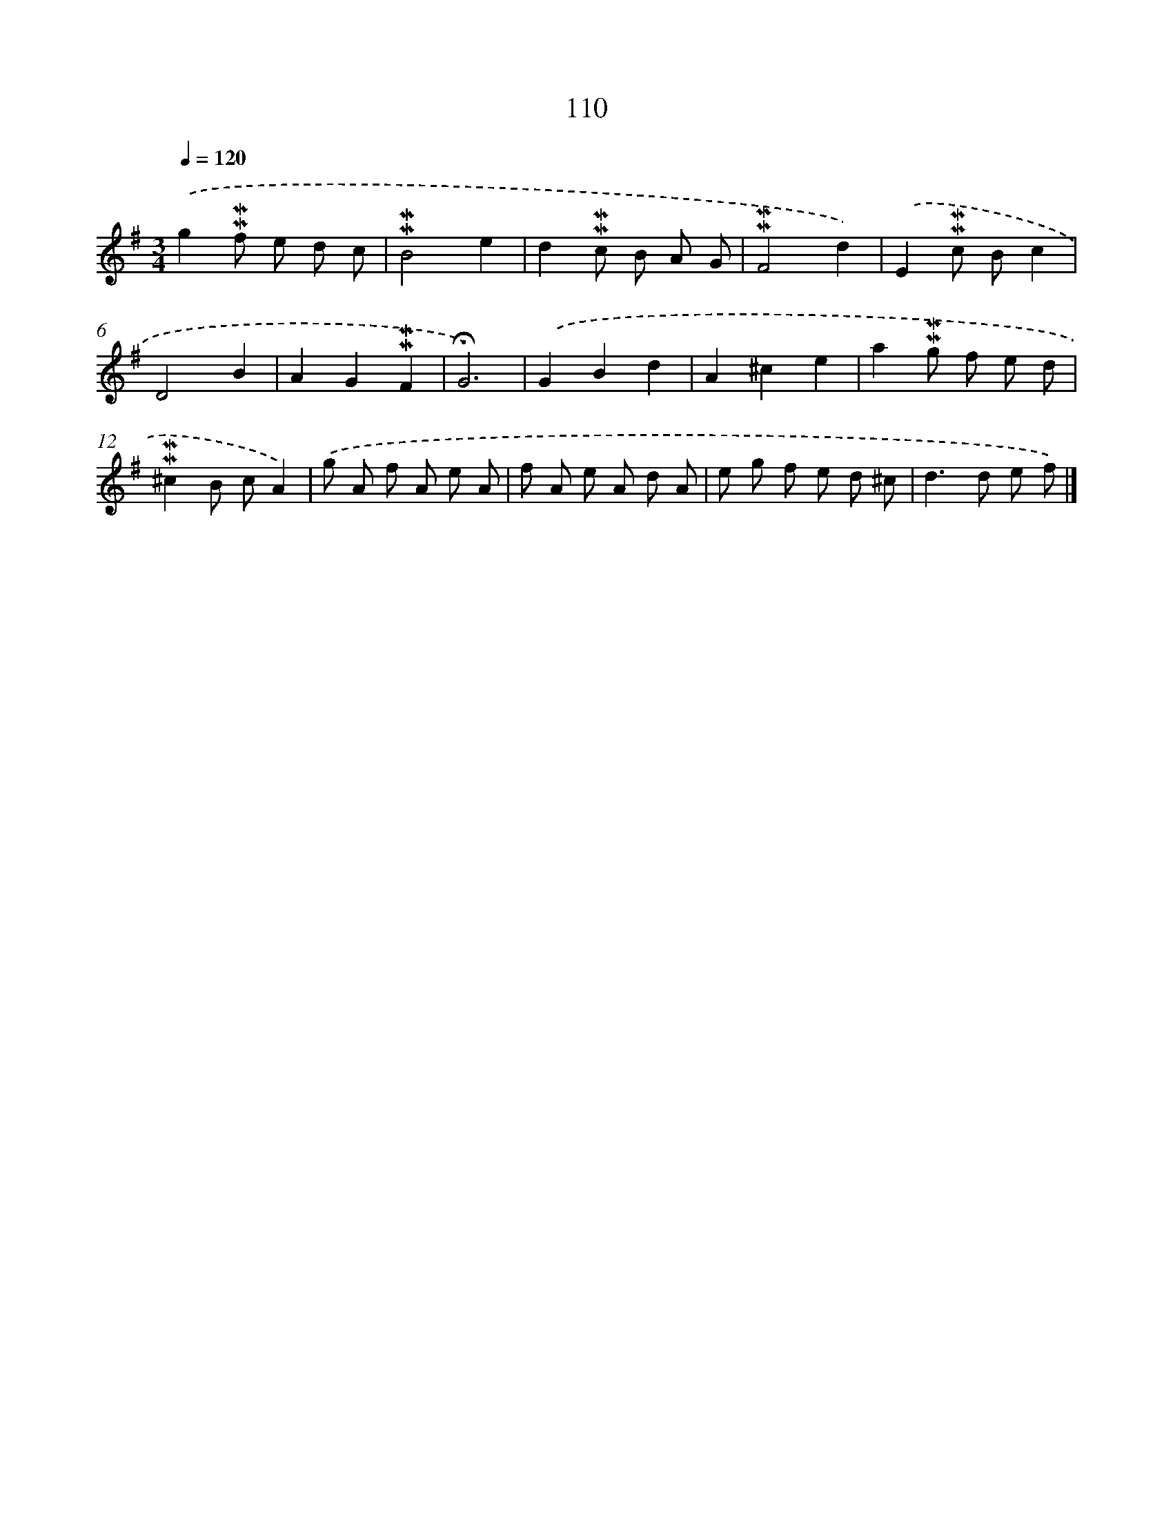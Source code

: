 X: 10348
T: 110
%%abc-version 2.0
%%abcx-abcm2ps-target-version 5.9.1 (29 Sep 2008)
%%abc-creator hum2abc beta
%%abcx-conversion-date 2018/11/01 14:37:04
%%humdrum-veritas 2378701978
%%humdrum-veritas-data 2469687216
%%continueall 1
%%barnumbers 0
L: 1/8
M: 3/4
Q: 1/4=120
K: G clef=treble
.('g2!mordent!!mordent!f e d c |
!mordent!!mordent!B4e2 |
d2!mordent!!mordent!c B A G |
!mordent!!mordent!F4d2) |
.('E2!mordent!!mordent!c Bc2 |
D4B2 |
A2G2!mordent!!mordent!F2 |
!fermata!G6) |
.('G2B2d2 |
A2^c2e2 |
a2!mordent!!mordent!g f e d |
!mordent!!mordent!^c2B cA2) |
.('g A f A e A |
f A e A d A |
e g f e d ^c |
d2>d2 e f) |]
